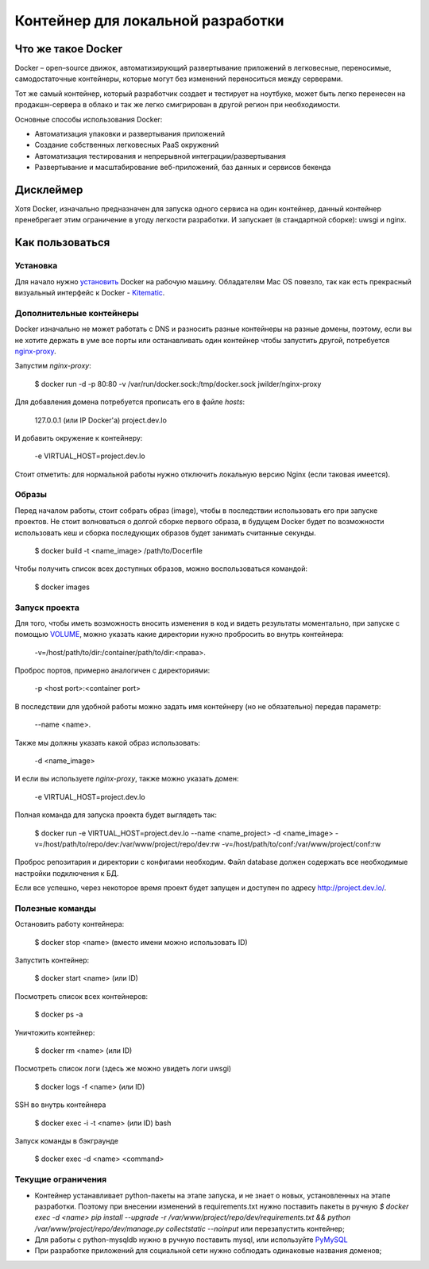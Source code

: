 Контейнер для локальной разработки
==================================


Что же такое Docker
-------------------

Docker – open–source движок, автоматизирующий развертывание приложений в легковесные, переносимые, самодостаточные контейнеры, которые могут без изменений переноситься между серверами.

Тот же самый контейнер, который разработчик создает и тестирует на ноутбуке, может быть легко перенесен на продакшн-сервера в облако и так же легко смигрирован в другой регион при необходимости.

Основные способы использования Docker:

* Автоматизация упаковки и развертывания приложений
* Создание собственных легковесных PaaS окружений
* Автоматизация тестирования и непрерывной интеграции/развертывания
* Развертывание и масштабирование веб-приложений, баз данных и сервисов бекенда


Дисклеймер
----------

Хотя Docker, изначально предназначен для запуска одного сервиса на один контейнер, данный контейнер пренебрегает этим ограничение в угоду легкости разработки. И запускает (в стандартной сборке): uwsgi и nginx.


Как пользоваться
----------------

Установка
~~~~~~~~~

Для начало нужно `установить <https://docs.docker.com/installation/>`_ Docker на рабочую машину. Обладателям Mac OS повезло, так как есть прекрасный визуальный интерфейс к Docker - `Kitematic <https://github.com/kitematic/kitematic>`_.


Дополнительные контейнеры
~~~~~~~~~~~~~~~~~~~~~~~~~

Docker изначально не может работать с DNS и разносить разные контейнеры на разные домены, поэтому, если вы не хотите держать в уме все порты или останавливать один контейнер чтобы запустить другой, потребуется `nginx-proxy <https://github.com/jwilder/nginx-proxy>`_.

Запустим `nginx-proxy`:

    $ docker run -d -p 80:80 -v /var/run/docker.sock:/tmp/docker.sock jwilder/nginx-proxy

Для добавления домена потребуется прописать его в файле `hosts`:

    127.0.0.1 (или IP Docker'а)       project.dev.lo

И добавить окружение к контейнеру:

    -e VIRTUAL_HOST=project.dev.lo

Стоит отметить: для нормальной работы нужно отключить локальную версию Nginx (если таковая имеется).


Образы
~~~~~~

Перед началом работы, стоит собрать образ (image), чтобы в последствии использовать его при запуске проектов. Не стоит волноваться о долгой сборке первого образа, в будущем Docker будет по возможности использовать кеш и сборка последующих образов будет занимать считанные секунды.

    $ docker build -t <name_image> /path/to/Docerfile

Чтобы получить список всех доступных образов, можно воспользоваться командой:

    $ docker images


Запуск проекта
~~~~~~~~~~~~~~

Для того, чтобы иметь возможность вносить изменения в код и видеть результаты моментально, при запуске с помощью `VOLUME <https://docs.docker.com/userguide/dockervolumes/>`_, можно указать какие директории нужно пробросить во внутрь контейнера:

    -v=/host/path/to/dir:/container/path/to/dir:<права>.

Проброс портов, примерно аналогичен с директориями:

    -p <host port>:<container port>

В последствии для удобной работы можно задать имя контейнеру (но не обязательно) передав параметр:

    --name <name>.

Также мы должны указать какой образ использовать:

    -d <name_image>

И если вы используете `nginx-proxy`, также можно указать домен:

    -e VIRTUAL_HOST=project.dev.lo

Полная команда для запуска проекта будет выглядеть так:

    $ docker run -e VIRTUAL_HOST=project.dev.lo --name <name_project> -d <name_image> -v=/host/path/to/repo/dev:/var/www/project/repo/dev:rw -v=/host/path/to/conf:/var/www/project/conf:rw

Проброс репозитария и директории с конфигами необходим. Файл database должен содержать все необходимые настройки подключения к БД.

Если все успешно, через некоторое время проект будет запущен и доступен по адресу `http://project.dev.lo/ <http://project.dev.lo/>`_.


Полезные команды
~~~~~~~~~~~~~~~~

Остановить работу контейнера:

    $ docker stop <name> (вместо имени можно использовать ID)


Запустить контейнер:

    $ docker start <name> (или ID)


Посмотреть список всех контейнеров:

    $ docker ps -a


Уничтожить контейнер:

    $ docker rm <name> (или ID)


Посмотреть список логи (здесь же можно увидеть логи uwsgi)

    $ docker logs -f <name> (или ID)


SSH во внутрь контейнера

    $ docker exec -i -t <name> (или ID) bash


Запуск команды в бэкграунде

    $ docker exec -d <name> <command>


Текущие ограничения
~~~~~~~~~~~~~~~~~~~

* Контейнер устанавливает python-пакеты на этапе запуска, и не знает о новых, установленных на этапе разработки. Поэтому при внесении изменений в requirements.txt нужно поставить пакеты в ручную `$ docker exec -d <name> pip install --upgrade -r /var/www/project/repo/dev/requirements.txt && python /var/www/project/repo/dev/manage.py collectstatic --noinput` или перезапустить контейнер;
* Для работы с python-mysqldb нужно в ручную поставить mysql, или используйте `PyMySQL <https://github.com/PyMySQL/PyMySQL>`_
* При разработке приложений для социальной сети нужно соблюдать одинаковые названия доменов;